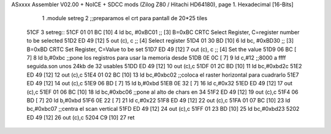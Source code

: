 ASxxxx Assembler V02.00 + NoICE + SDCC mods  (Zilog Z80 / Hitachi HD64180), page 1.
Hexadecimal [16-Bits]



                              1 .module setreg
                              2 ;;preparamos el crt para pantall de 20*25 tiles
   51CF                       3 setreg::
   51CF 01 01 BC      [10]    4     ld    bc, #0xBC01  ;; [3] B=0xBC CRTC Select Register, C=register number to be selected
   51D2 ED 49         [12]    5         out  (c), c             ;; [4] Select register
   51D4 01 30 BD      [10]    6     ld    bc, #0xBD30  ;; [3] B=0xBD CRTC Set Register, C=Value to be set
   51D7 ED 49         [12]    7         out  (c), c             ;; [4] Set the value
   51D9 06 BC         [ 7]    8     ld b,#0xbc              ;;pone los registros para usar la memoria desde
   51DB 0E 0C         [ 7]    9     ld c,#12                ;;8000 a ffff seguida.son unos 24kb de 32 usables
   51DD ED 49         [12]   10         out (c),c
   51DF 01 2C BD      [10]   11     ld bc,#0xbd2c
   51E2 ED 49         [12]   12         out (c),c
   51E4 01 02 BC      [10]   13     ld bc,#0xbc02       ;;coloca el raster horizontal para cuadrarlo
   51E7 ED 49         [12]   14     out (c),c
   51E9 06 BD         [ 7]   15     ld b,#0xbd
   51EB 0E 32         [ 7]   16     ld c,#0x32
   51ED ED 49         [12]   17         out (c),c
   51EF 01 06 BC      [10]   18     ld bc,#0xbc06       ;;pone al alto de chars en 34
   51F2 ED 49         [12]   19         out (c),c
   51F4 06 BD         [ 7]   20     ld b,#0xbd
   51F6 0E 22         [ 7]   21     ld c,#0x22
   51F8 ED 49         [12]   22         out (c),c
   51FA 01 07 BC      [10]   23     ld bc,#0xbc07       ;;centra el scan vertical
   51FD ED 49         [12]   24         out (c),c
   51FF 01 23 BD      [10]   25     ld bc,#0xbd23
   5202 ED 49         [12]   26         out (c),c
   5204 C9            [10]   27  ret
